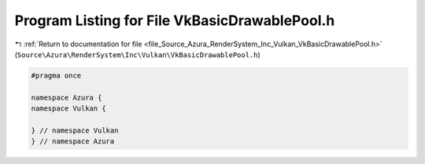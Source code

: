 
.. _program_listing_file_Source_Azura_RenderSystem_Inc_Vulkan_VkBasicDrawablePool.h:

Program Listing for File VkBasicDrawablePool.h
==============================================

|exhale_lsh| :ref:`Return to documentation for file <file_Source_Azura_RenderSystem_Inc_Vulkan_VkBasicDrawablePool.h>` (``Source\Azura\RenderSystem\Inc\Vulkan\VkBasicDrawablePool.h``)

.. |exhale_lsh| unicode:: U+021B0 .. UPWARDS ARROW WITH TIP LEFTWARDS

.. code-block:: cpp

   #pragma once
   
   namespace Azura {
   namespace Vulkan {
   
   } // namespace Vulkan
   } // namespace Azura
